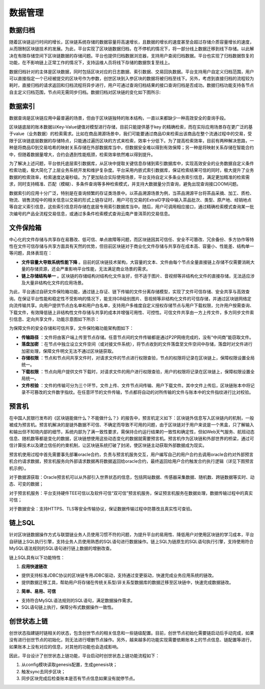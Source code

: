 数据管理
^^^^^^^^^^^^^

数据归档
-------------

随着区块链运行时间的增长，区块链系统存储的数据容量将高速增长，且数据的增长的速度甚至会超过存储介质容量增长的速度，从而限制区块链技术的发展。为此，平台实现了区块链数据归档，在不停机的情况下，将一部分线上数据迁移到线下存储。以此解决在有限存储空间下区块链数据的存储问题。平台也提供归档数据浏览器，支持用户查阅归档数据。平台也实现了归档数据恢复的功能，在不影响链上正常工作的情况下，支持运维人员将线下存储的数据恢复至线上。

数据归档针对的主体是区块数据，同时包括区块对应的日志数据、索引数据、交易回执数据。平台支持用户自定义归档范围，用户可以直接指定一个已经被提交的区块号作为参数，创世区块到入参区块的数据将被归档至线下。另外，考虑到直接归档的流程较为耗时，直接归档的请求返回和归档流程将异步进行，用户可通过查询归档结果的接口查询归档是否成功。数据归档功能支持各节点自主定义归档范围，节点间无需同步归档。数据归档对区块链的变化如下图所示:

|image0|

数据索引
-----------

数据查询是区块链应用中最普遍的场景，但由于区块链独特的账本结构，一直以来都缺少一种高效安全的查询手段。

区块链底层的账本数据以Key-Value键值对模型进行存储，目前只能提供基于key 的精确检索，而在实际应用场景存在更广泛的基于value（业务数据）的检索需求。比如在商品溯源场景中，我们可能要通过商品ID来检索出该商品在整个流通过程中的交易，受限于区块链底层数据的存储特点，只能通过遍历区块的方式来检索，效率十分低下。为了提高检索效率，目前有两种解决思路，一种是将商品ID到交易哈希的映射关系存储在外部数据库当中，但数据安全难以得到有效保障；另一种是将映射关系存储在智能合约中，但随着数据量增大，合约会遇到性能瓶颈，检索效率依然难以得到提升。

为了解决上述问题，平台依托底层索引数据库，从区块中提取关键信息存储到索引数据库中，实现高效安全的业务数据自定义条件检索功能，极大简化了上层业务系统开发和维护复杂度。平台采用内嵌式索引数据库，保证检索结果可信的同时，极大提升了业务数据的检索效率，检索速度达毫秒级。为了更加贴合实际使用场景，平台支持自定义多条业务索引信息，满足更加精准的检索需求，同时支持精准、匹配（模糊）、多条件查询等多种检索模式，并支持大数据量分页查询，避免出现查询接口OOM问题。
 
|image1|

数据索引的应用十分广泛，特别是在查询频繁的存证类场景中。以茶品溯源场景为例，当茶品溯源平台将茶品采摘、加工、质检、物流、销售流程中的相关信息以交易的形式上链存证时，用户可在交易的ExtraID字段中输入茶品批次、类型、原产地、经销地点等自定义索引信息，这些索引信息将存储在底层专用索引数据库当中。随后，用户可调用相应接口，通过精确检索模式查询某一批次编号的产品全流程交易信息，或通过多条件检索模式查询云南产普洱茶的交易信息。

文件保险箱
---------------

中心化的文件存储与共享存在易篡改、低可信、单点故障等问题，而区块链因其可信任、安全不可篡改、冗余备份、多方协作等特性在文件可信存储与共享方面具有天然的优势，但目前区块链对于商业化文件存储与共享存在成本高、容量小、性能差、结构单一等问题，具体表现在：

- **文件容量大导致系统性能下降** 。目前的区块链技术架构，大容量的文本、文件由每个节点全量直接链上存储不仅需要消耗大量的存储资源，还会严重影响平台性能，无法满足商业场景的需求。

- **链上存储结构单一** 。区块链的存储结构对结构化文件友好，但不适于图片、音视频等非结构化文件的直接存储，无法适应涉及大量非结构化文件的应用场景。

为此，平台通过自研文件保险箱功能，通过链上存证、链下传输的文件分离存储模型，实现了文件可信存储、安全共享与高效查询。在保证平台性能和稳定性不受影响的情况下，能支持GB级别图片、音视频等非结构化文件的可信存储，并通过区块链网络定向流传输共享。向用户提供节点白名单和用户白名单，支持用户多维度自定义授权存储节点与用户下载权限，允许用户按需查询、下载文件，有效降低链上非结构性文件存储与共享的成本并增强可用性、可控性。可信文件共享由一方上传文件，多方同步文件索引信息、定向共享文件，功能示意图如下所示：

|image2|

为保障文件的安全存储和可信共享，文件保险箱功能架构图如下：

.. image:: ../../images/file_safe.png

- **传输路径** ：文件将由客户端上传至节点存储。任意节点间的文件传输都是通过P2P网络完成的，没有“中间商”能窃取文件。
- **落盘加密** ：在节点中独立设立文件空间（或对接文件系统），将节点收到的文件落盘至文件空间中存储，落盘时对文件进行加密处理，保障文件明文无法不通过区块链获取。
- **存储权限** ：节点和节点间共享文件时，对请求文件的节点进行权限查验，节点的权限将记录在区块链上，保障权限设置全局统一。
- **下载权限** ：节点向用户提供文件下载时，对请求文件的用户进行权限查验，用户的权限将记录在区块链上，保障权限设置全局统一。
- **文件校验** ：文件的传输可分为三个环节，文件上传、文件节点间传输、用户下载文件。其中文件上传后，区块链账本中将记录不可篡改的文件数字指纹。在任意环节的文件传输，节点都将自动的对所传输的文件与账本中的文件指纹进行比对校验。

预言机
----------------

在中国人民银行发布的《区块链能做什么？不能做什么？》的报告中，预言机定义如下：区块链外信息写入区块链内的机制，一般被成为预言机。预言机解决的是链外数据不可信、不确定而导致不可用的问题，由于区块链对于用户来说是一个黑盒，只了解输入和输出但不知晓内部的细节，系统内部为了满一致性要求，需保持合约运行结果的一致性和确定性，但如Web天气服务、航班动态信息、随机数等都是变化的数据，区块链想使用这些动态变化的数据就需要预言机。预言机作为区块链和外部世界的桥梁，通过可信计算技术以及建立信任的约束机制，让区块链系统打破了封闭，使区块链主动获取外部数据成为现实。

预言机使用过程中首先需要事先部署oracle合约，负责与预言机服务交互，用户编写自己的用户合约去调用oracle合约对外部预言机合约请求数据，预言机服务向外部请求数据再将数据返回给oracle合约，最终返回给用户合约触发合约执行逻辑（详见下图预言机示例）。

|image3|

对于数据源获取：Oracle预言机可以从外部引入世界状态的信息，包括网站数据、传感器采集数据、随机数、跨链数据等实时、动态、可变的数据；     

对于预言机服务：平台支持硬件TEE可信以及软件可信“双可信”预言机服务，保证预言机服务在数据处理，数据传输过程中的真实可信；

对于数据安全：支持HTTPS、TLS等安全传输协议，保证数据传输过程中防篡改且真实性可查验。


链上SQL
----------------

针对区块链数据操作方式与联盟链业务人员使用习惯不符的问题，为提升平台的易用性、降低用户对使用区块链的学习成本，平台自研链上SQL执行引擎，支持业务人员使用熟悉的SQL语句进行数据操作。链上SQL为链原生的SQL语句执行引擎，支持使用符合MySQL语法规则的SQL语句进行链上数据的增删改查。

.. image:: ../../images/SQLOnChain.png

链上SQL具有以下功能特性：

1. **应用快速链改**

- 提供支持标准JDBC协议的区块链专用JDBC驱动，支持通过变更驱动，快速完成业务应用系统的链改。
- 提供数据迁移工具，帮助用户将存储在传统关系型/非关系型数据库的数据迁移至区块链中，快速完成数据链改。

2. **简单、易用、可信**

- 支持符合MySQL语法规则的SQL语句，满足数据操作需求。
- SQL语句链上执行，保障分布式数据操作一致性。

创世状态上链
----------------

创世状态指建链时链相关的状态，包含创世节点的相关信息和一些链级配置。目前，创世节点初始化需要链启动后手动完成，如果没有进行创世节点的初始化，则无法进行增删节点操作。另外，越来越多的功能实现需要依赖账本上的节点信息、链配置等进行，如果账本上没有对应的信息，对其他的功能也会造成影响。

因此，平台设计了创世状态上链功能，平台启动时创世状态上链功能流程如下：

1.	从config模块读取genesis配置，生成genesis块；
2.	触发sync去同步区块；
3.	同步区块完成后检查账本是否有节点信息如果没有就停节点。

|image4|


.. |image0| image:: ../../images/data1.png
.. |image1| image:: ../../images/data2.png
.. |image2| image:: ../../images/data3.png
.. |image3| image:: ../../images/data4.png
.. |image4| image:: ../../images/StateOnChain.png